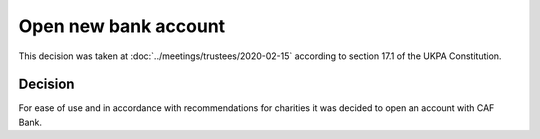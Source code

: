 Open new bank account
=====================

This decision was taken at :doc:`../meetings/trustees/2020-02-15` according to
section 17.1 of the UKPA Constitution.


Decision
--------

For ease of use and in accordance with recommendations for charities it was
decided to open an account with CAF Bank.
